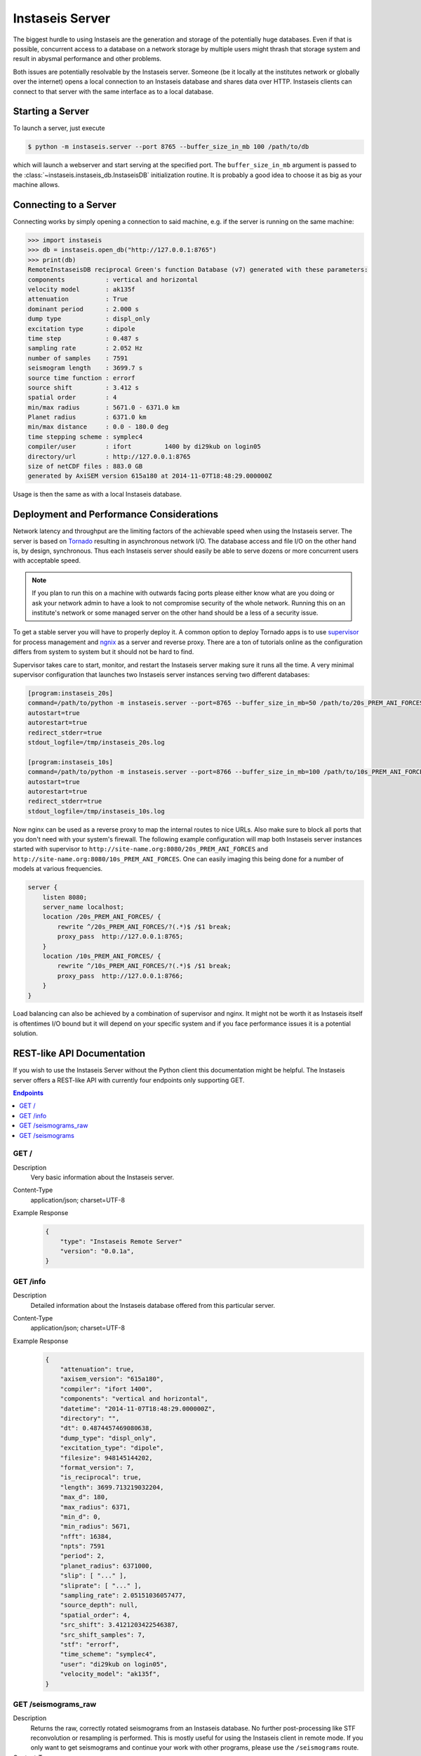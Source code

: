 ================
Instaseis Server
================

The biggest hurdle to using Instaseis are the generation and storage of the
potentially huge databases. Even if that is possible, concurrent access to a
database on a network storage by multiple users might thrash that storage
system and result in abysmal performance and other problems.

Both issues are potentially resolvable by the Instaseis server. Someone (be
it locally at the institutes network or globally over the internet) opens a
local connection to an Instaseis database and shares data over HTTP.
Instaseis clients can connect to that server with the same interface as to a
local database.

Starting a Server
=================

To launch a server, just execute

.. code-block:: bash

    $ python -m instaseis.server --port 8765 --buffer_size_in_mb 100 /path/to/db

which will launch a webserver and start serving at the specified port. The
``buffer_size_in_mb`` argument is passed to the
:class:`~instaseis.instaseis_db.InstaseisDB` initialization routine. It is
probably a good idea to choose it as big as your machine allows.

Connecting to a Server
======================

Connecting works by simply opening a connection to said machine, e.g. if
the server is running on the same machine:

.. code-block:: python

    >>> import instaseis
    >>> db = instaseis.open_db("http://127.0.0.1:8765")
    >>> print(db)
    RemoteInstaseisDB reciprocal Green's function Database (v7) generated with these parameters:
    components           : vertical and horizontal
    velocity model       : ak135f
    attenuation          : True
    dominant period      : 2.000 s
    dump type            : displ_only
    excitation type      : dipole
    time step            : 0.487 s
    sampling rate        : 2.052 Hz
    number of samples    : 7591
    seismogram length    : 3699.7 s
    source time function : errorf
    source shift         : 3.412 s
    spatial order        : 4
    min/max radius       : 5671.0 - 6371.0 km
    Planet radius        : 6371.0 km
    min/max distance     : 0.0 - 180.0 deg
    time stepping scheme : symplec4
    compiler/user        : ifort         1400 by di29kub on login05
    directory/url        : http://127.0.0.1:8765
    size of netCDF files : 883.0 GB
    generated by AxiSEM version 615a180 at 2014-11-07T18:48:29.000000Z


Usage is then the same as with a local Instaseis database.


Deployment and Performance Considerations
=========================================

Network latency and throughput are the limiting factors of the achievable speed
when using the Instaseis server. The server is based on
`Tornado <http://www.tornadoweb.org/en/stable/>`_ resulting in asynchronous
network I/O. The database access and file I/O on the other hand is, by design,
synchronous. Thus each Instaseis server should easily be able to serve
dozens or more concurrent users with acceptable speed.


.. note::

    If you plan to run this on a machine with outwards facing ports please
    either know what are you doing or ask your network admin to have a look
    to not compromise security of the whole network. Running this on an
    institute's network or some managed server on the other hand should be a
    less of a security issue.


To get a stable server you will have to properly deploy it. A common option
to deploy Tornado apps is to use `supervisor <http://supervisord.org/>`_ for
process management and `ngnix <http://nginx.org/>`_ as a server and reverse
proxy. There are a ton of tutorials online as the configuration differs from
system to system but it should not be hard to find.


Supervisor takes care to start, monitor, and restart the Instaseis server
making sure it runs all the time. A very minimal supervisor configuration
that launches two Instaseis server instances serving two different databases:

.. code-block:: ini

    [program:instaseis_20s]
    command=/path/to/python -m instaseis.server --port=8765 --buffer_size_in_mb=50 /path/to/20s_PREM_ANI_FORCES
    autostart=true
    autorestart=true
    redirect_stderr=true
    stdout_logfile=/tmp/instaseis_20s.log

    [program:instaseis_10s]
    command=/path/to/python -m instaseis.server --port=8766 --buffer_size_in_mb=100 /path/to/10s_PREM_ANI_FORCES
    autostart=true
    autorestart=true
    redirect_stderr=true
    stdout_logfile=/tmp/instaseis_10s.log


Now nginx can be used as a reverse proxy to map the internal routes to nice
URLs. Also make sure to block all ports that you don't need with your
system's firewall. The following example configuration will map both
Instaseis server instances started with supervisor to
``http://site-name.org:8080/20s_PREM_ANI_FORCES`` and
``http://site-name.org:8080/10s_PREM_ANI_FORCES``. One can easily imaging
this being done for a number of models at various frequencies.

.. code-block:: ini

    server {
        listen 8080;
        server_name localhost;
        location /20s_PREM_ANI_FORCES/ {
            rewrite ^/20s_PREM_ANI_FORCES/?(.*)$ /$1 break;
            proxy_pass  http://127.0.0.1:8765;
        }
        location /10s_PREM_ANI_FORCES/ {
            rewrite ^/10s_PREM_ANI_FORCES/?(.*)$ /$1 break;
            proxy_pass  http://127.0.0.1:8766;
        }
    }


Load balancing can also be achieved by a combination of supervisor and nginx.
It might not be worth it as Instaseis itself is oftentimes I/O bound
but it will depend on your specific system and if you face performance
issues it is a potential solution.


REST-like API Documentation
===========================

If you wish to use the Instaseis Server without the Python client this
documentation might be helpful. The Instaseis server offers a REST-like API
with currently four endpoints only supporting GET.

.. contents:: Endpoints
    :local:


GET /
^^^^^

Description
    Very basic information about the Instaseis server.

Content-Type
    application/json; charset=UTF-8

Example Response
    .. code-block:: json

        {
            "type": "Instaseis Remote Server"
            "version": "0.0.1a",
        }


GET /info
^^^^^^^^^

Description
    Detailed information about the Instaseis database offered from this
    particular server.

Content-Type
    application/json; charset=UTF-8

Example Response
    .. code-block:: json

        {
            "attenuation": true,
            "axisem_version": "615a180",
            "compiler": "ifort 1400",
            "components": "vertical and horizontal",
            "datetime": "2014-11-07T18:48:29.000000Z",
            "directory": "",
            "dt": 0.4874457469080638,
            "dump_type": "displ_only",
            "excitation_type": "dipole",
            "filesize": 948145144202,
            "format_version": 7,
            "is_reciprocal": true,
            "length": 3699.713219032204,
            "max_d": 180,
            "max_radius": 6371,
            "min_d": 0,
            "min_radius": 5671,
            "nfft": 16384,
            "npts": 7591
            "period": 2,
            "planet_radius": 6371000,
            "slip": [ "..." ],
            "sliprate": [ "..." ],
            "sampling_rate": 2.05151036057477,
            "source_depth": null,
            "spatial_order": 4,
            "src_shift": 3.4121203422546387,
            "src_shift_samples": 7,
            "stf": "errorf",
            "time_scheme": "symplec4",
            "user": "di29kub on login05",
            "velocity_model": "ak135f",
        }

GET /seismograms_raw
^^^^^^^^^^^^^^^^^^^^

Description
    Returns the raw, correctly rotated seismograms from an Instaseis database.
    No further post-processing like STF reconvolution or resampling is
    performed. This is mostly useful for using the Instaseis client in
    remote mode. If you only want to get seismograms and continue your work
    with other programs, please use the ``/seismograms`` route.

Content-Type
    application/octet-stream

Special Response Headers
    ``Instaseis-Mu``: This transports the mu of the model for the given
    seismogram which is needed for some finite source calculations. Please make
    sure your proxy does not filter it.

Filetype
    Returns MiniSEED files encoded with encoding format 4 (IEEE floating
    point).

+-------------------------+----------+----------+-----------------------------+----------------------------------------------------------------------+
| Parameter               | Type     | Required | Default Value               | Description                                                          |
+=========================+==========+==========+=============================+======================================================================+
| ``components``          | String   | False    | ZNE                         | The desired seismogram components. Any combination of Z, N, E, R, T. |
+-------------------------+----------+----------+-----------------------------+----------------------------------------------------------------------+
| ``origin_time``         | Datetime | False    | 1970-01-01T00:00:00.000000Z | Time of the first sample.                                            |
+-------------------------+----------+----------+-----------------------------+----------------------------------------------------------------------+
| Receiver Parameters                                                                                                                                |
+-------------------------+----------+----------+-----------------------------+----------------------------------------------------------------------+
| ``receiver_latitude``   | Float    | True     |                             | The latitude of the receiver.                                        |
+-------------------------+----------+----------+-----------------------------+----------------------------------------------------------------------+
| ``receiver_longitude``  | Float    | True     |                             | The longitude of the receiver.                                       |
+-------------------------+----------+----------+-----------------------------+----------------------------------------------------------------------+
| ``receiver_depth_in_m`` | Float    | False    | 0.0                         | The depth of the receiver in meter.                                  |
+-------------------------+----------+----------+-----------------------------+----------------------------------------------------------------------+
| ``network_code``        | String   | False    |                             | The network code of the final seismogram.                            |
+-------------------------+----------+----------+-----------------------------+----------------------------------------------------------------------+
| ``station_code``        | String   | False    |                             | The station code of the final seismogram.                            |
+-------------------------+----------+----------+-----------------------------+----------------------------------------------------------------------+
| Source Parameters                                                                                                                                  |
+-------------------------+----------+----------+-----------------------------+----------------------------------------------------------------------+
| ``source_latitude``     | Float    | True     |                             | The latitude of the source.                                          |
+-------------------------+----------+----------+-----------------------------+----------------------------------------------------------------------+
| ``source_longitude``    | Float    | True     |                             | The longitude of the source.                                         |
+-------------------------+----------+----------+-----------------------------+----------------------------------------------------------------------+
| ``source_depth_in_m``   | Float    | False    | 0.0                         | The depth of the source in meter.                                    |
+-------------------------+----------+----------+-----------------------------+----------------------------------------------------------------------+
| Source can be given as the moment tensor components...                                                                                             |
+-------------------------+----------+----------+-----------------------------+----------------------------------------------------------------------+
| ``m_rr``                | Float    | False    |                             | A moment tensor component in Nm.                                     |
+-------------------------+----------+----------+-----------------------------+----------------------------------------------------------------------+
| ``m_tt``                | Float    | False    |                             | A moment tensor componentin Nm.                                      |
+-------------------------+----------+----------+-----------------------------+----------------------------------------------------------------------+
| ``m_pp``                | Float    | False    |                             | A moment tensor componentin Nm.                                      |
+-------------------------+----------+----------+-----------------------------+----------------------------------------------------------------------+
| ``m_rt``                | Float    | False    |                             | A moment tensor componentin Nm.                                      |
+-------------------------+----------+----------+-----------------------------+----------------------------------------------------------------------+
| ``m_rp``                | Float    | False    |                             | A moment tensor componentin Nm.                                      |
+-------------------------+----------+----------+-----------------------------+----------------------------------------------------------------------+
| ``m_tp``                | Float    | False    |                             | A moment tensor componentin Nm.                                      |
+-------------------------+----------+----------+-----------------------------+----------------------------------------------------------------------+
| ...as a double couple...                                                                                                                           |
+-------------------------+----------+----------+-----------------------------+----------------------------------------------------------------------+
| ``strike``              | Float    | False    |                             | Strike of a double couple source in degree.                          |
+-------------------------+----------+----------+-----------------------------+----------------------------------------------------------------------+
| ``dip``                 | Float    | False    |                             | Dip of a double couple source in degree.                             |
+-------------------------+----------+----------+-----------------------------+----------------------------------------------------------------------+
| ``rake``                | Float    | False    |                             | Rake of a double couple source in degree.                            |
+-------------------------+----------+----------+-----------------------------+----------------------------------------------------------------------+
| ``M0``                  | Float    | False    |                             | Scalar seismic moment in Nm.                                         |
+-------------------------+----------+----------+-----------------------------+----------------------------------------------------------------------+
| ...or as a force source.                                                                                                                           |
+-------------------------+----------+----------+-----------------------------+----------------------------------------------------------------------+
| ``f_r``                 | Float    | False    |                             | A force source component in N.                                       |
+-------------------------+----------+----------+-----------------------------+----------------------------------------------------------------------+
| ``f_t``                 | Float    | False    |                             | A force source component in N.                                       |
+-------------------------+----------+----------+-----------------------------+----------------------------------------------------------------------+
| ``f_p``                 | Float    | False    |                             | A force source component in N.                                       |
+-------------------------+----------+----------+-----------------------------+----------------------------------------------------------------------+


GET /seismograms
^^^^^^^^^^^^^^^^

Description
    Returns Instaseis seismograms. In addition to the functionality of the
    ``/seismograms_raw`` route this one also offers the possibility to convert
    every seismogram to displacement, velocity, or acceleration. It furthermore
    can shift the start time of the data to the peak of the source time
    function's sliprate and resample the data to an arbitrary (up to 100 Hz)
    sampling rate. This route is suitable to be queried by any program able
    to use HTTP.

Content-Type
    application/octet-stream
Filetype
    Returns MiniSEED files encoded with encoding format 4 (IEEE floating
    point).

+-------------------------+----------+----------+-----------------------------+--------------------------------------------------------------------------------------+
| Parameter               | Type     | Required | Default Value               | Description                                                                          |
+-------------------------+----------+----------+-----------------------------+--------------------------------------------------------------------------------------+
| ``components``          | String   | False    | ZNE                         | The desired seismogram components. Any combination of Z, N, E, R, T.                 |
+-------------------------+----------+----------+-----------------------------+--------------------------------------------------------------------------------------+
| ``kind``                | String   | False    | displacement                | The type of seismogram. One of ``displacement``, ``velocity``, o  ``acceleration``.  |
+-------------------------+----------+----------+-----------------------------+--------------------------------------------------------------------------------------+
| ``remove_source_shift`` | Bool     | False    | True                        | Move the start time to the peak of the sliprate of the source time function.         |
+-------------------------+----------+----------+-----------------------------+--------------------------------------------------------------------------------------+
| ``dt``                  | Float    | False    |                             | If given, seismograms will be resampled to the desired sample spacing.               |
+-------------------------+----------+----------+-----------------------------+--------------------------------------------------------------------------------------+
| ``a_lanczos``           | Integer  | False    | 5                           | Width of the Lanczos kernel used for resampling.                                     |
+-------------------------+----------+----------+-----------------------------+--------------------------------------------------------------------------------------+
| ``origin_time``         | Datetime | False    | 1970-01-01T00:00:00.000000Z | Time of the first sample.                                                            |
+-------------------------+----------+----------+-----------------------------+--------------------------------------------------------------------------------------+
| Receiver Parameters                                                                                                                                                |
+-------------------------+----------+----------+-----------------------------+--------------------------------------------------------------------------------------+
| ``receiver_latitude``   | Float    | True     |                             | The latitude of the receiver.                                                        |
+-------------------------+----------+----------+-----------------------------+--------------------------------------------------------------------------------------+
| ``receiver_longitude``  | Float    | True     |                             | The longitude of the receiver.                                                       |
+-------------------------+----------+----------+-----------------------------+--------------------------------------------------------------------------------------+
| ``receiver_depth_in_m`` | Float    | False    | 0.0                         | The depth of the receiver in meter.                                                  |
+-------------------------+----------+----------+-----------------------------+--------------------------------------------------------------------------------------+
| ``network_code``        | String   | False    |                             | The network code of the final seismogram.                                            |
+-------------------------+----------+----------+-----------------------------+--------------------------------------------------------------------------------------+
| ``station_code``        | String   | False    |                             | The station code of the final seismogram.                                            |
+-------------------------+----------+----------+-----------------------------+--------------------------------------------------------------------------------------+
| Source Parameters                                                                                                                                                  |
+-------------------------+----------+----------+-----------------------------+--------------------------------------------------------------------------------------+
| ``source_latitude``     | Float    | True     |                             | The latitude of the source.                                                          |
+-------------------------+----------+----------+-----------------------------+--------------------------------------------------------------------------------------+
| ``source_longitude``    | Float    | True     |                             | The longitude of the source.                                                         |
+-------------------------+----------+----------+-----------------------------+--------------------------------------------------------------------------------------+
| ``source_depth_in_m``   | Float    | False    | 0.0                         | The depth of the source in meter.                                                    |
+-------------------------+----------+----------+-----------------------------+--------------------------------------------------------------------------------------+
| Source can be given as the moment tensor components...                                                                                                             |
+-------------------------+----------+----------+-----------------------------+--------------------------------------------------------------------------------------+
| ``m_rr``                | Float    | False    |                             | A moment tensor component in Nm.                                                     |
+-------------------------+----------+----------+-----------------------------+--------------------------------------------------------------------------------------+
| ``m_tt``                | Float    | False    |                             | A moment tensor componentin Nm.                                                      |
+-------------------------+----------+----------+-----------------------------+--------------------------------------------------------------------------------------+
| ``m_pp``                | Float    | False    |                             | A moment tensor componentin Nm.                                                      |
+-------------------------+----------+----------+-----------------------------+--------------------------------------------------------------------------------------+
| ``m_rt``                | Float    | False    |                             | A moment tensor componentin Nm.                                                      |
+-------------------------+----------+----------+-----------------------------+--------------------------------------------------------------------------------------+
| ``m_rp``                | Float    | False    |                             | A moment tensor componentin Nm.                                                      |
+-------------------------+----------+----------+-----------------------------+--------------------------------------------------------------------------------------+
| ``m_tp``                | Float    | False    |                             | A moment tensor componentin Nm.                                                      |
+-------------------------+----------+----------+-----------------------------+--------------------------------------------------------------------------------------+
| ...as a double couple...                                                                                                                                           |
+-------------------------+----------+----------+-----------------------------+--------------------------------------------------------------------------------------+
| ``strike``              | Float    | False    |                             | Strike of a double couple source in degree.                                          |
+-------------------------+----------+----------+-----------------------------+--------------------------------------------------------------------------------------+
| ``dip``                 | Float    | False    |                             | Dip of a double couple source in degree.                                             |
+-------------------------+----------+----------+-----------------------------+--------------------------------------------------------------------------------------+
| ``rake``                | Float    | False    |                             | Rake of a double couple source in degree.                                            |
+-------------------------+----------+----------+-----------------------------+--------------------------------------------------------------------------------------+
| ``M0``                  | Float    | False    |                             | Scalar seismic moment in Nm.                                                         |
+-------------------------+----------+----------+-----------------------------+--------------------------------------------------------------------------------------+
| ...or as a force source.                                                                                                                                           |
+-------------------------+----------+----------+-----------------------------+--------------------------------------------------------------------------------------+
| ``f_r``                 | Float    | False    |                             | A force source component in N.                                                       |
+-------------------------+----------+----------+-----------------------------+--------------------------------------------------------------------------------------+
| ``f_t``                 | Float    | False    |                             | A force source component in N.                                                       |
+-------------------------+----------+----------+-----------------------------+--------------------------------------------------------------------------------------+
| ``f_p``                 | Float    | False    |                             | A force source component in N.                                                       |
+-------------------------+----------+----------+-----------------------------+--------------------------------------------------------------------------------------+

